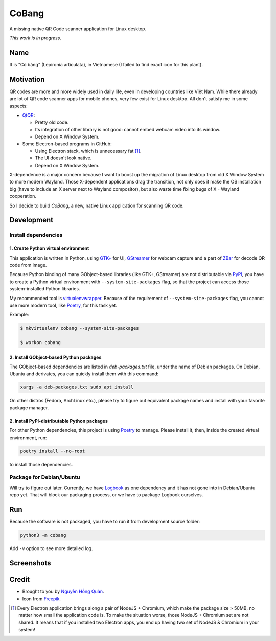 ======
CoBang
======

.. image:: https://madewithlove.now.sh/vn?heart=true&colorA=%23ffcd00&colorB=%23da251d

A missing native QR Code scanner application for Linux desktop.

.. image:: https://image.flaticon.com/icons/svg/376/376345.svg
    :width: 400


*This work is in progress*.


Name
++++

It is "Cỏ bàng" (Lepironia articulata), in Vietnamese (I failed to find exact icon for this plant).

Motivation
++++++++++

QR codes are more and more widely used in daily life, even in developing countries like Việt Nam. While there already are lot of QR code scanner apps for mobile phones, very few exist for Linux desktop. All don't satisfy me in some aspects:

- `QtQR`_:

  + Pretty old code.
  + Its integration of other library is not good: cannot embed webcam video into its window.
  + Depend on X Window System.

- Some Electron-based programs in GitHub:

  + Using Electron stack, which is unnecessary fat [1]_.
  + The UI doesn't look native.
  + Depend on X Window System.

X-dependence is a major concern because I want to boost up the migration of Linux desktop from old X Window System to more modern Wayland. Those X-dependent applications drag the transition, not only does it make the OS installation big (have to include an X server next to Wayland compositor), but also waste time fixing bugs of X - Wayland cooperation.

So I decide to build *CoBang*, a new, native Linux application for scanning QR code.


Development
+++++++++++


Install dependencies
--------------------

1. Create Python virtual environment
~~~~~~~~~~~~~~~~~~~~~~~~~~~~~~~~~~~~

This application is written in Python, using `GTK+ <gtk>`_ for UI, `GStreamer`_ for webcam capture and a part of `ZBar`_ for decode QR code from image.

Because Python binding of many GObject-based libraries (like GTK+, GStreamer) are not distributable via `PyPI`_, you have to create a Python virtual environment with ``--system-site-packages`` flag,
so that the project can access those system-installed Python libraries.

My recommended tool is `virtualenvwrapper`_. Because of the requirement of ``--system-site-packages`` flag, you cannot use more modern tool, like `Poetry`_, for this task yet.

Example:

.. code-block:: sh

    $ mkvirtualenv cobang --system-site-packages

    $ workon cobang

2. Install GObject-based Python packages
~~~~~~~~~~~~~~~~~~~~~~~~~~~~~~~~~~~~~~~~

The GObject-based dependencies are listed in *deb-packages.txt* file, under the name of Debian packages. On Debian, Ubuntu and derivates, you can quickly install them with this command:

.. code-block:: sh

    xargs -a deb-packages.txt sudo apt install


On other distros (Fedora, ArchLinux etc.), please try to figure out equivalent package names and install with your favorite package manager.

2. Install PyPI-distributable Python packages
~~~~~~~~~~~~~~~~~~~~~~~~~~~~~~~~~~~~~~~~~~~~~

For other Python dependencies, this project is using `Poetry`_ to manage. Please install it, then, inside the created virtual environment, run:

.. code-block:: sh

    poetry install --no-root

to install those dependencies.


Package for Debian/Ubuntu
-------------------------

Will try to figure out later. Currently, we have `Logbook`_ as one dependency and it has not gone into in Debian/Ubuntu repo yet. That will block our packaging process, or we have to package Logbook ourselves.


Run
+++

Because the software is not packaged, you have to run it from development source folder:

.. code-block:: sh

    python3 -m cobang


Add ``-v`` option to see more detailed log.

Screenshots
+++++++++++

.. image:: https://i.imgur.com/78OKyyL.png


Credit
++++++

- Brought to you by `Nguyễn Hồng Quân <author_>`_.

- Icon from `Freepik`_.

.. [1] Every Electron application brings along a pair of NodeJS + Chromium, which make the package size > 50MB, no matter how small the application code is. To make the situation worse, those NodeJS + Chromium set are not shared. It means that if you installed two Electron apps, you end up having two set of NodeJS & Chromium in your system!

.. _gtk: https://www.gtk.org/
.. _GStreamer: https://gstreamer.freedesktop.org/
.. _ZBar: https://github.com/ZBar/ZBar
.. _QtQR: https://launchpad.net/qr-tools
.. _PyPI: https://pypi.org/
.. _virtualenvwrapper: https://pypi.org/project/virtualenvwrapper/
.. _poetry: https://python-poetry.org/
.. _pipenv: https://pipenv.pypa.io
.. _logbook: https://pypi.org/project/Logbook/
.. _author: https://quan.hoabinh.vn
.. _freepik: https://www.freepik.com/
